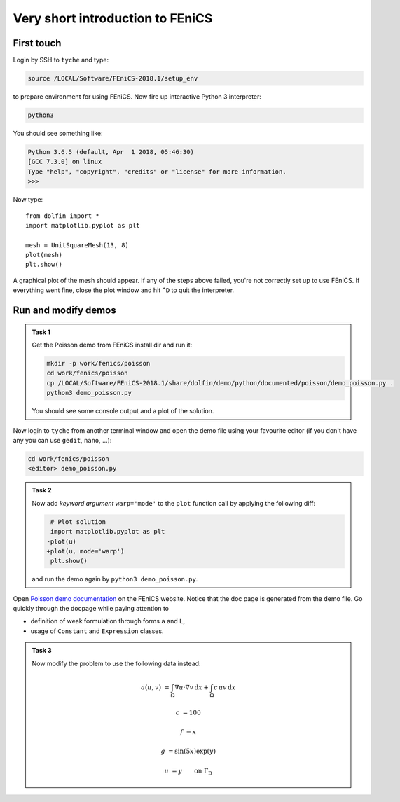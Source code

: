 Very short introduction to FEniCS
=================================

First touch
-----------

Login by SSH to ``tyche`` and type:

.. code-block:: bash

    source /LOCAL/Software/FEniCS-2018.1/setup_env

to prepare environment for using FEniCS. Now fire up interactive
Python 3 interpreter:

.. code-block:: bash

    python3

You should see something like:

.. code-block:: pycon3

    Python 3.6.5 (default, Apr  1 2018, 05:46:30)
    [GCC 7.3.0] on linux
    Type "help", "copyright", "credits" or "license" for more information.
    >>>

Now type::

    from dolfin import *
    import matplotlib.pyplot as plt

    mesh = UnitSquareMesh(13, 8)
    plot(mesh)
    plt.show()

A graphical plot of the mesh should appear. If any of the
steps above failed, you're not correctly set up to use FEniCS.
If everything went fine, close the plot window and hit ``^D`` to
quit the interpreter.


Run and modify demos
--------------------

.. admonition:: Task 1

    Get the Poisson demo from FEniCS install dir and run it:

    .. code-block:: bash

        mkdir -p work/fenics/poisson
        cd work/fenics/poisson
        cp /LOCAL/Software/FEniCS-2018.1/share/dolfin/demo/python/documented/poisson/demo_poisson.py .
        python3 demo_poisson.py

    You should see some console output and a plot of the solution.


Now login to ``tyche`` from another terminal window and open
the demo file using your favourite editor (if you don't have any
you can use ``gedit``, ``nano``, ...):

.. code-block:: bash

    cd work/fenics/poisson
    <editor> demo_poisson.py


.. admonition:: Task 2

    Now add *keyword argument* ``warp='mode'`` to the ``plot`` function
    call by applying the following diff:

    .. code-block:: diff

         # Plot solution
         import matplotlib.pyplot as plt
        -plot(u)
        +plot(u, mode='warp')
         plt.show()

    and run the demo again by ``python3 demo_poisson.py``.


Open `Poisson demo documentation
<https://fenicsproject.org/docs/dolfin/2018.1.0/python/demos/poisson/demo_poisson.py.html>`_
on the FEniCS website. Notice that the doc page is generated from
the demo file. Go quickly through the docpage while paying attention
to

* definition of weak formulation through forms ``a`` and ``L``,
* usage of ``Constant`` and ``Expression`` classes.


.. admonition:: Task 3

    Now modify the problem to use the following data instead:

        .. math::

            a(u, v) &= \int_\Omega \nabla u\cdot\nabla v\,\mathrm{d}x
                     +         \int_\Omega c\,u v\,\mathrm{d}x

            c       &= 100

            f       &= x

            g       &= \sin(5x) \exp(y)

            u       &= y \qquad \text{on } \Gamma_\mathrm{D}
